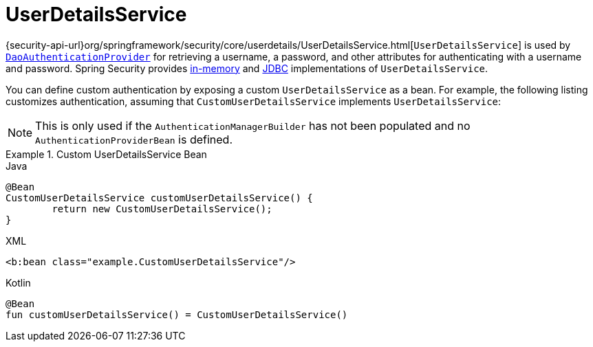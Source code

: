 [[servlet-authentication-userdetailsservice]]
= UserDetailsService

{security-api-url}org/springframework/security/core/userdetails/UserDetailsService.html[`UserDetailsService`] is used by <<servlet-authentication-daoauthenticationprovider,`DaoAuthenticationProvider`>> for retrieving a username, a password, and other attributes for authenticating with a username and password.
Spring Security provides <<servlet-authentication-inmemory,in-memory>> and <<servlet-authentication-jdbc,JDBC>> implementations of `UserDetailsService`.

You can define custom authentication by exposing a custom `UserDetailsService` as a bean.
For example, the following listing customizes authentication, assuming that `CustomUserDetailsService` implements `UserDetailsService`:

[NOTE]
====
This is only used if the `AuthenticationManagerBuilder` has not been populated and no `AuthenticationProviderBean` is defined.
====

.Custom UserDetailsService Bean
====
.Java
[source,java,role="primary"]
----
@Bean
CustomUserDetailsService customUserDetailsService() {
	return new CustomUserDetailsService();
}
----

.XML
[source,java,role="secondary"]
----
<b:bean class="example.CustomUserDetailsService"/>
----

.Kotlin
[source,kotlin,role="secondary"]
----
@Bean
fun customUserDetailsService() = CustomUserDetailsService()
----
====

// FIXME: Add CustomUserDetails example with links to @AuthenticationPrincipal
